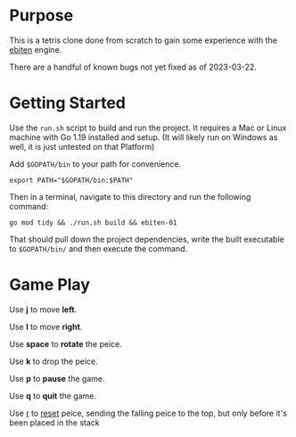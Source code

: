 * Purpose
  This is a tetris clone done from scratch to gain some experience
  with the [[https://ebitengine.org/][ebiten]] engine.

  There are a handful of known bugs not yet fixed as of 2023-03-22.

* Getting Started
  Use the =run.sh= script to build and run the project.  It requires a
  Mac or Linux machine with Go 1.19 installed and setup.  (It will
  likely run on Windows as well, it is just untested on that Platform)

  Add =$GOPATH/bin= to your path for convenience.

  #+begin_src shell
    export PATH="$GOPATH/bin:$PATH"
  #+end_src

  Then in a terminal, navigate to this directory and run the following
  command:

  #+begin_src shell
    go mod tidy && ./run.sh build && ebiten-01
  #+end_src

  That should pull down the project dependencies, write the built
  executable to =$GOPATH/bin/= and then execute the command.

* Game Play
  Use *j* to move *left*.

  Use *l* to move *right*.

  Use *space* to *rotate* the peice.

  Use *k* to drop the peice.

  Use *p* to *pause* the game.

  Use *q* to *quit* the game.

  Use _r_ to _reset_ peice, sending the falling peice to the top, but only
  before it's been placed in the stack
